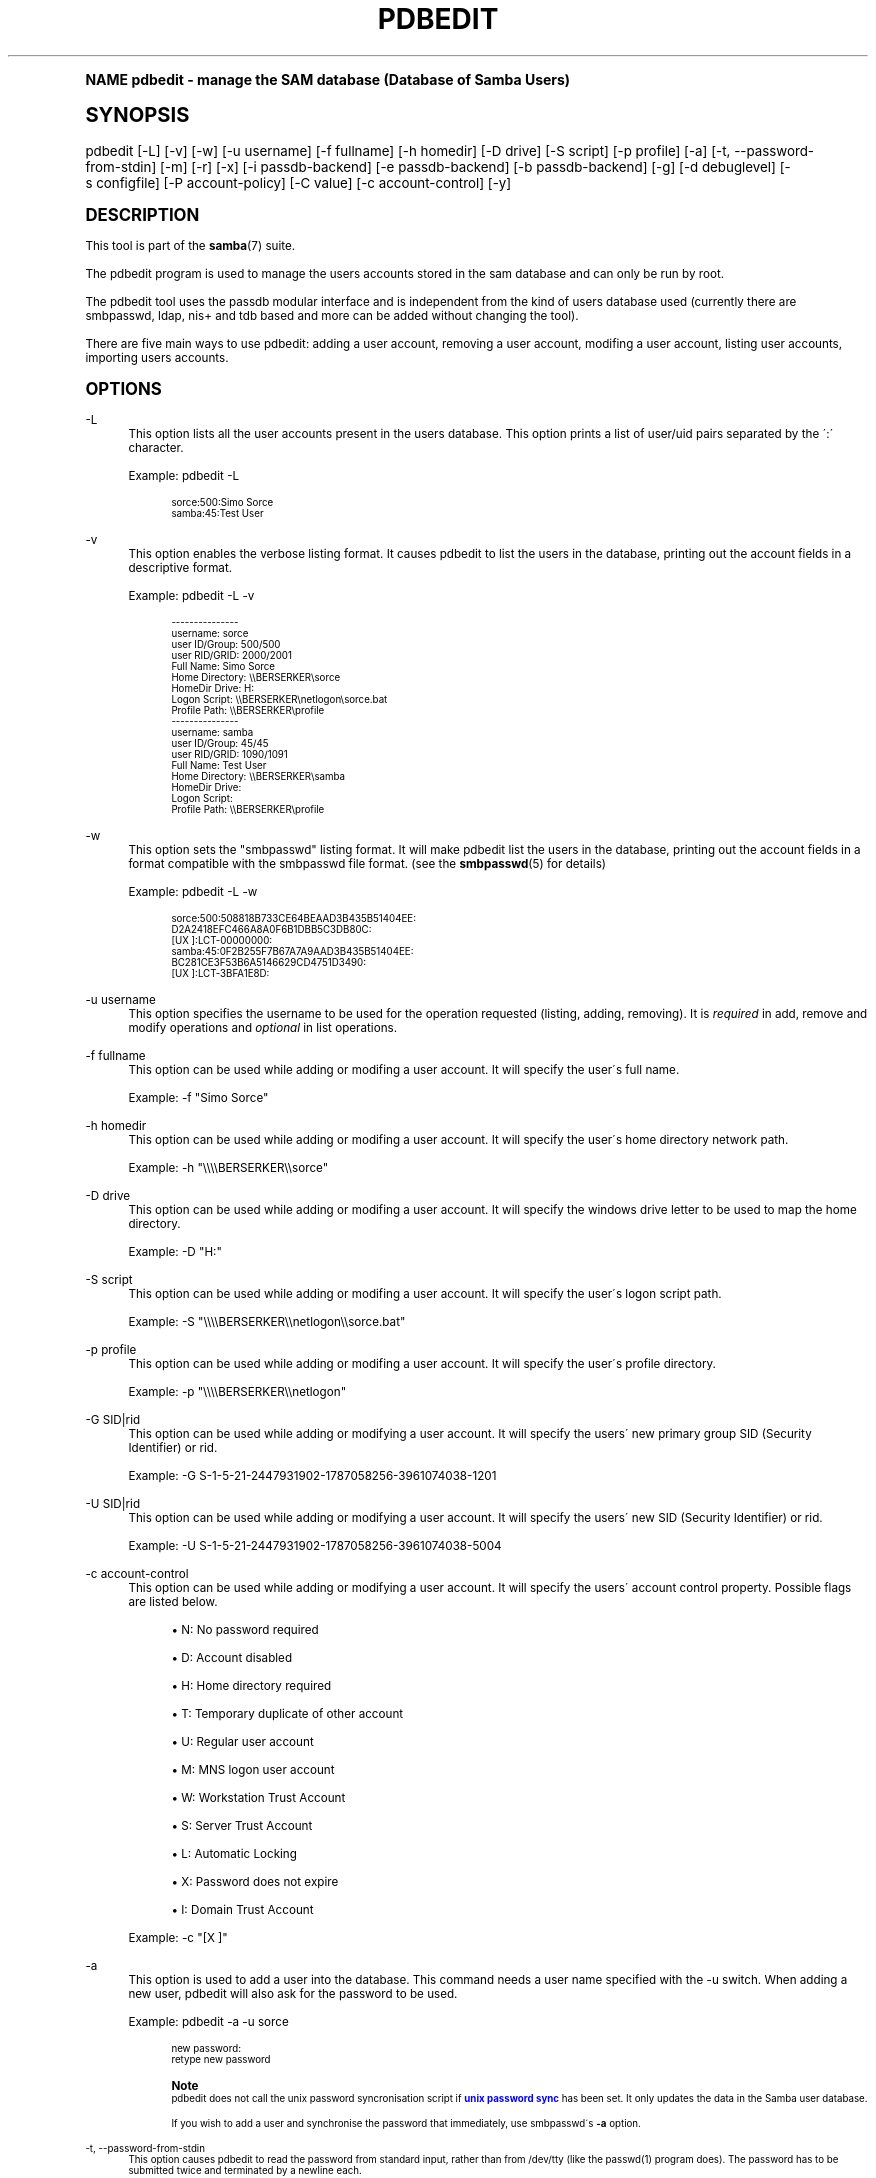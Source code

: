 .\"     Title: pdbedit
.\"    Author: [see the "AUTHOR" section]
.\" Generator: DocBook XSL Stylesheets v1.74.0 <http://docbook.sf.net/>
.\"      Date: 04/30/2009
.\"    Manual: System Administration tools
.\"    Source: Samba 3.4
.\"  Language: English
.\"
.TH "PDBEDIT" "8" "04/30/2009" "Samba 3\&.4" "System Administration tools"
.\" -----------------------------------------------------------------
.\" * (re)Define some macros
.\" -----------------------------------------------------------------
.\" ~~~~~~~~~~~~~~~~~~~~~~~~~~~~~~~~~~~~~~~~~~~~~~~~~~~~~~~~~~~~~~~~~
.\" toupper - uppercase a string (locale-aware)
.\" ~~~~~~~~~~~~~~~~~~~~~~~~~~~~~~~~~~~~~~~~~~~~~~~~~~~~~~~~~~~~~~~~~
.de toupper
.tr aAbBcCdDeEfFgGhHiIjJkKlLmMnNoOpPqQrRsStTuUvVwWxXyYzZ
\\$*
.tr aabbccddeeffgghhiijjkkllmmnnooppqqrrssttuuvvwwxxyyzz
..
.\" ~~~~~~~~~~~~~~~~~~~~~~~~~~~~~~~~~~~~~~~~~~~~~~~~~~~~~~~~~~~~~~~~~
.\" SH-xref - format a cross-reference to an SH section
.\" ~~~~~~~~~~~~~~~~~~~~~~~~~~~~~~~~~~~~~~~~~~~~~~~~~~~~~~~~~~~~~~~~~
.de SH-xref
.ie n \{\
.\}
.toupper \\$*
.el \{\
\\$*
.\}
..
.\" ~~~~~~~~~~~~~~~~~~~~~~~~~~~~~~~~~~~~~~~~~~~~~~~~~~~~~~~~~~~~~~~~~
.\" SH - level-one heading that works better for non-TTY output
.\" ~~~~~~~~~~~~~~~~~~~~~~~~~~~~~~~~~~~~~~~~~~~~~~~~~~~~~~~~~~~~~~~~~
.de1 SH
.\" put an extra blank line of space above the head in non-TTY output
.if t \{\
.sp 1
.\}
.sp \\n[PD]u
.nr an-level 1
.set-an-margin
.nr an-prevailing-indent \\n[IN]
.fi
.in \\n[an-margin]u
.ti 0
.HTML-TAG ".NH \\n[an-level]"
.it 1 an-trap
.nr an-no-space-flag 1
.nr an-break-flag 1
\." make the size of the head bigger
.ps +3
.ft B
.ne (2v + 1u)
.ie n \{\
.\" if n (TTY output), use uppercase
.toupper \\$*
.\}
.el \{\
.nr an-break-flag 0
.\" if not n (not TTY), use normal case (not uppercase)
\\$1
.in \\n[an-margin]u
.ti 0
.\" if not n (not TTY), put a border/line under subheading
.sp -.6
\l'\n(.lu'
.\}
..
.\" ~~~~~~~~~~~~~~~~~~~~~~~~~~~~~~~~~~~~~~~~~~~~~~~~~~~~~~~~~~~~~~~~~
.\" SS - level-two heading that works better for non-TTY output
.\" ~~~~~~~~~~~~~~~~~~~~~~~~~~~~~~~~~~~~~~~~~~~~~~~~~~~~~~~~~~~~~~~~~
.de1 SS
.sp \\n[PD]u
.nr an-level 1
.set-an-margin
.nr an-prevailing-indent \\n[IN]
.fi
.in \\n[IN]u
.ti \\n[SN]u
.it 1 an-trap
.nr an-no-space-flag 1
.nr an-break-flag 1
.ps \\n[PS-SS]u
\." make the size of the head bigger
.ps +2
.ft B
.ne (2v + 1u)
.if \\n[.$] \&\\$*
..
.\" ~~~~~~~~~~~~~~~~~~~~~~~~~~~~~~~~~~~~~~~~~~~~~~~~~~~~~~~~~~~~~~~~~
.\" BB/BE - put background/screen (filled box) around block of text
.\" ~~~~~~~~~~~~~~~~~~~~~~~~~~~~~~~~~~~~~~~~~~~~~~~~~~~~~~~~~~~~~~~~~
.de BB
.if t \{\
.sp -.5
.br
.in +2n
.ll -2n
.gcolor red
.di BX
.\}
..
.de EB
.if t \{\
.if "\\$2"adjust-for-leading-newline" \{\
.sp -1
.\}
.br
.di
.in
.ll
.gcolor
.nr BW \\n(.lu-\\n(.i
.nr BH \\n(dn+.5v
.ne \\n(BHu+.5v
.ie "\\$2"adjust-for-leading-newline" \{\
\M[\\$1]\h'1n'\v'+.5v'\D'P \\n(BWu 0 0 \\n(BHu -\\n(BWu 0 0 -\\n(BHu'\M[]
.\}
.el \{\
\M[\\$1]\h'1n'\v'-.5v'\D'P \\n(BWu 0 0 \\n(BHu -\\n(BWu 0 0 -\\n(BHu'\M[]
.\}
.in 0
.sp -.5v
.nf
.BX
.in
.sp .5v
.fi
.\}
..
.\" ~~~~~~~~~~~~~~~~~~~~~~~~~~~~~~~~~~~~~~~~~~~~~~~~~~~~~~~~~~~~~~~~~
.\" BM/EM - put colored marker in margin next to block of text
.\" ~~~~~~~~~~~~~~~~~~~~~~~~~~~~~~~~~~~~~~~~~~~~~~~~~~~~~~~~~~~~~~~~~
.de BM
.if t \{\
.br
.ll -2n
.gcolor red
.di BX
.\}
..
.de EM
.if t \{\
.br
.di
.ll
.gcolor
.nr BH \\n(dn
.ne \\n(BHu
\M[\\$1]\D'P -.75n 0 0 \\n(BHu -(\\n[.i]u - \\n(INu - .75n) 0 0 -\\n(BHu'\M[]
.in 0
.nf
.BX
.in
.fi
.\}
..
.\" -----------------------------------------------------------------
.\" * set default formatting
.\" -----------------------------------------------------------------
.\" disable hyphenation
.nh
.\" disable justification (adjust text to left margin only)
.ad l
.\" -----------------------------------------------------------------
.\" * MAIN CONTENT STARTS HERE *
.\" -----------------------------------------------------------------
.SH "Name"
pdbedit \- manage the SAM database (Database of Samba Users)
.SH "Synopsis"
.fam C
.HP \w'\ 'u
\FCpdbedit\F[] [\-L] [\-v] [\-w] [\-u\ username] [\-f\ fullname] [\-h\ homedir] [\-D\ drive] [\-S\ script] [\-p\ profile] [\-a] [\-t,\ \-\-password\-from\-stdin] [\-m] [\-r] [\-x] [\-i\ passdb\-backend] [\-e\ passdb\-backend] [\-b\ passdb\-backend] [\-g] [\-d\ debuglevel] [\-s\ configfile] [\-P\ account\-policy] [\-C\ value] [\-c\ account\-control] [\-y]
.fam
.SH "DESCRIPTION"
.PP
This tool is part of the
\fBsamba\fR(7)
suite\&.
.PP
The pdbedit program is used to manage the users accounts stored in the sam database and can only be run by root\&.
.PP
The pdbedit tool uses the passdb modular interface and is independent from the kind of users database used (currently there are smbpasswd, ldap, nis+ and tdb based and more can be added without changing the tool)\&.
.PP
There are five main ways to use pdbedit: adding a user account, removing a user account, modifing a user account, listing user accounts, importing users accounts\&.
.SH "OPTIONS"
.PP
\-L
.RS 4
This option lists all the user accounts present in the users database\&. This option prints a list of user/uid pairs separated by the \':\' character\&.
.sp
Example:
\FCpdbedit \-L\F[]
.sp
.if n \{\
.RS 4
.\}
.fam C
.ps -1
.nf
.if t \{\
.sp -1
.\}
.BB lightgray adjust-for-leading-newline
.sp -1

sorce:500:Simo Sorce
samba:45:Test User
.EB lightgray adjust-for-leading-newline
.if t \{\
.sp 1
.\}
.fi
.fam
.ps +1
.if n \{\
.RE
.\}
.RE
.PP
\-v
.RS 4
This option enables the verbose listing format\&. It causes pdbedit to list the users in the database, printing out the account fields in a descriptive format\&.
.sp
Example:
\FCpdbedit \-L \-v\F[]
.sp
.if n \{\
.RS 4
.\}
.fam C
.ps -1
.nf
.if t \{\
.sp -1
.\}
.BB lightgray adjust-for-leading-newline
.sp -1

\-\-\-\-\-\-\-\-\-\-\-\-\-\-\-
username:       sorce
user ID/Group:  500/500
user RID/GRID:  2000/2001
Full Name:      Simo Sorce
Home Directory: \e\eBERSERKER\esorce
HomeDir Drive:  H:
Logon Script:   \e\eBERSERKER\enetlogon\esorce\&.bat
Profile Path:   \e\eBERSERKER\eprofile
\-\-\-\-\-\-\-\-\-\-\-\-\-\-\-
username:       samba
user ID/Group:  45/45
user RID/GRID:  1090/1091
Full Name:      Test User
Home Directory: \e\eBERSERKER\esamba
HomeDir Drive:  
Logon Script:   
Profile Path:   \e\eBERSERKER\eprofile
.EB lightgray adjust-for-leading-newline
.if t \{\
.sp 1
.\}
.fi
.fam
.ps +1
.if n \{\
.RE
.\}
.RE
.PP
\-w
.RS 4
This option sets the "smbpasswd" listing format\&. It will make pdbedit list the users in the database, printing out the account fields in a format compatible with the
\FCsmbpasswd\F[]
file format\&. (see the
\fBsmbpasswd\fR(5)
for details)
.sp
Example:
\FCpdbedit \-L \-w\F[]
.sp
.if n \{\
.RS 4
.\}
.fam C
.ps -1
.nf
.if t \{\
.sp -1
.\}
.BB lightgray adjust-for-leading-newline
.sp -1

sorce:500:508818B733CE64BEAAD3B435B51404EE:
          D2A2418EFC466A8A0F6B1DBB5C3DB80C:
          [UX         ]:LCT\-00000000:
samba:45:0F2B255F7B67A7A9AAD3B435B51404EE:
          BC281CE3F53B6A5146629CD4751D3490:
          [UX         ]:LCT\-3BFA1E8D:
.EB lightgray adjust-for-leading-newline
.if t \{\
.sp 1
.\}
.fi
.fam
.ps +1
.if n \{\
.RE
.\}
.RE
.PP
\-u username
.RS 4
This option specifies the username to be used for the operation requested (listing, adding, removing)\&. It is
\fIrequired\fR
in add, remove and modify operations and
\fIoptional\fR
in list operations\&.
.RE
.PP
\-f fullname
.RS 4
This option can be used while adding or modifing a user account\&. It will specify the user\'s full name\&.
.sp
Example:
\FC\-f "Simo Sorce"\F[]
.RE
.PP
\-h homedir
.RS 4
This option can be used while adding or modifing a user account\&. It will specify the user\'s home directory network path\&.
.sp
Example:
\FC\-h "\e\e\e\eBERSERKER\e\esorce"\F[]
.RE
.PP
\-D drive
.RS 4
This option can be used while adding or modifing a user account\&. It will specify the windows drive letter to be used to map the home directory\&.
.sp
Example:
\FC\-D "H:"\F[]
.RE
.PP
\-S script
.RS 4
This option can be used while adding or modifing a user account\&. It will specify the user\'s logon script path\&.
.sp
Example:
\FC\-S "\e\e\e\eBERSERKER\e\enetlogon\e\esorce\&.bat"\F[]
.RE
.PP
\-p profile
.RS 4
This option can be used while adding or modifing a user account\&. It will specify the user\'s profile directory\&.
.sp
Example:
\FC\-p "\e\e\e\eBERSERKER\e\enetlogon"\F[]
.RE
.PP
\-G SID|rid
.RS 4
This option can be used while adding or modifying a user account\&. It will specify the users\' new primary group SID (Security Identifier) or rid\&.
.sp
Example:
\FC\-G S\-1\-5\-21\-2447931902\-1787058256\-3961074038\-1201\F[]
.RE
.PP
\-U SID|rid
.RS 4
This option can be used while adding or modifying a user account\&. It will specify the users\' new SID (Security Identifier) or rid\&.
.sp
Example:
\FC\-U S\-1\-5\-21\-2447931902\-1787058256\-3961074038\-5004\F[]
.RE
.PP
\-c account\-control
.RS 4
This option can be used while adding or modifying a user account\&. It will specify the users\' account control property\&. Possible flags are listed below\&.
.sp

.sp
.RS 4
.ie n \{\
\h'-04'\(bu\h'+03'\c
.\}
.el \{\
.sp -1
.IP \(bu 2.3
.\}
N: No password required
.RE
.sp
.RS 4
.ie n \{\
\h'-04'\(bu\h'+03'\c
.\}
.el \{\
.sp -1
.IP \(bu 2.3
.\}
D: Account disabled
.RE
.sp
.RS 4
.ie n \{\
\h'-04'\(bu\h'+03'\c
.\}
.el \{\
.sp -1
.IP \(bu 2.3
.\}
H: Home directory required
.RE
.sp
.RS 4
.ie n \{\
\h'-04'\(bu\h'+03'\c
.\}
.el \{\
.sp -1
.IP \(bu 2.3
.\}
T: Temporary duplicate of other account
.RE
.sp
.RS 4
.ie n \{\
\h'-04'\(bu\h'+03'\c
.\}
.el \{\
.sp -1
.IP \(bu 2.3
.\}
U: Regular user account
.RE
.sp
.RS 4
.ie n \{\
\h'-04'\(bu\h'+03'\c
.\}
.el \{\
.sp -1
.IP \(bu 2.3
.\}
M: MNS logon user account
.RE
.sp
.RS 4
.ie n \{\
\h'-04'\(bu\h'+03'\c
.\}
.el \{\
.sp -1
.IP \(bu 2.3
.\}
W: Workstation Trust Account
.RE
.sp
.RS 4
.ie n \{\
\h'-04'\(bu\h'+03'\c
.\}
.el \{\
.sp -1
.IP \(bu 2.3
.\}
S: Server Trust Account
.RE
.sp
.RS 4
.ie n \{\
\h'-04'\(bu\h'+03'\c
.\}
.el \{\
.sp -1
.IP \(bu 2.3
.\}
L: Automatic Locking
.RE
.sp
.RS 4
.ie n \{\
\h'-04'\(bu\h'+03'\c
.\}
.el \{\
.sp -1
.IP \(bu 2.3
.\}
X: Password does not expire
.RE
.sp
.RS 4
.ie n \{\
\h'-04'\(bu\h'+03'\c
.\}
.el \{\
.sp -1
.IP \(bu 2.3
.\}
I: Domain Trust Account
.sp
.RE
.sp
Example:
\FC\-c "[X ]"\F[]
.RE
.PP
\-a
.RS 4
This option is used to add a user into the database\&. This command needs a user name specified with the \-u switch\&. When adding a new user, pdbedit will also ask for the password to be used\&.
.sp
Example:
\FCpdbedit \-a \-u sorce\F[]
.sp
.if n \{\
.RS 4
.\}
.fam C
.ps -1
.nf
.BB lightgray
new password:
retype new password
.EB lightgray
.fi
.fam
.ps +1
.if n \{\
.RE
.\}
.sp
.if n \{\
.sp
.\}
.RS 4
.BM yellow
.it 1 an-trap
.nr an-no-space-flag 1
.nr an-break-flag 1
.br
.ps +1
\fBNote\fR
.ps -1
.br
pdbedit does not call the unix password syncronisation script if
\m[blue]\fBunix password sync\fR\m[]
has been set\&. It only updates the data in the Samba user database\&.
.sp
If you wish to add a user and synchronise the password that immediately, use
\FCsmbpasswd\F[]\'s
\fB\-a\fR
option\&.
.sp .5v
.EM yellow
.RE
.RE
.PP
\-t, \-\-password\-from\-stdin
.RS 4
This option causes pdbedit to read the password from standard input, rather than from /dev/tty (like the
\FCpasswd(1)\F[]
program does)\&. The password has to be submitted twice and terminated by a newline each\&.
.RE
.PP
\-r
.RS 4
This option is used to modify an existing user in the database\&. This command needs a user name specified with the \-u switch\&. Other options can be specified to modify the properties of the specified user\&. This flag is kept for backwards compatibility, but it is no longer necessary to specify it\&.
.RE
.PP
\-m
.RS 4
This option may only be used in conjunction with the
\fI\-a\fR
option\&. It will make pdbedit to add a machine trust account instead of a user account (\-u username will provide the machine name)\&.
.sp
Example:
\FCpdbedit \-a \-m \-u w2k\-wks\F[]
.RE
.PP
\-x
.RS 4
This option causes pdbedit to delete an account from the database\&. It needs a username specified with the \-u switch\&.
.sp
Example:
\FCpdbedit \-x \-u bob\F[]
.RE
.PP
\-i passdb\-backend
.RS 4
Use a different passdb backend to retrieve users than the one specified in smb\&.conf\&. Can be used to import data into your local user database\&.
.sp
This option will ease migration from one passdb backend to another\&.
.sp
Example:
\FCpdbedit \-i smbpasswd:/etc/smbpasswd\&.old \F[]
.RE
.PP
\-e passdb\-backend
.RS 4
Exports all currently available users to the specified password database backend\&.
.sp
This option will ease migration from one passdb backend to another and will ease backing up\&.
.sp
Example:
\FCpdbedit \-e smbpasswd:/root/samba\-users\&.backup\F[]
.RE
.PP
\-g
.RS 4
If you specify
\fI\-g\fR, then
\fI\-i in\-backend \-e out\-backend\fR
applies to the group mapping instead of the user database\&.
.sp
This option will ease migration from one passdb backend to another and will ease backing up\&.
.RE
.PP
\-b passdb\-backend
.RS 4
Use a different default passdb backend\&.
.sp
Example:
\FCpdbedit \-b xml:/root/pdb\-backup\&.xml \-l\F[]
.RE
.PP
\-P account\-policy
.RS 4
Display an account policy
.sp
Valid policies are: minimum password age, reset count minutes, disconnect time, user must logon to change password, password history, lockout duration, min password length, maximum password age and bad lockout attempt\&.
.sp
Example:
\FCpdbedit \-P "bad lockout attempt"\F[]
.sp
.if n \{\
.RS 4
.\}
.fam C
.ps -1
.nf
.if t \{\
.sp -1
.\}
.BB lightgray adjust-for-leading-newline
.sp -1

account policy value for bad lockout attempt is 0
.EB lightgray adjust-for-leading-newline
.if t \{\
.sp 1
.\}
.fi
.fam
.ps +1
.if n \{\
.RE
.\}
.RE
.PP
\-C account\-policy\-value
.RS 4
Sets an account policy to a specified value\&. This option may only be used in conjunction with the
\fI\-P\fR
option\&.
.sp
Example:
\FCpdbedit \-P "bad lockout attempt" \-C 3\F[]
.sp
.if n \{\
.RS 4
.\}
.fam C
.ps -1
.nf
.if t \{\
.sp -1
.\}
.BB lightgray adjust-for-leading-newline
.sp -1

account policy value for bad lockout attempt was 0
account policy value for bad lockout attempt is now 3
.EB lightgray adjust-for-leading-newline
.if t \{\
.sp 1
.\}
.fi
.fam
.ps +1
.if n \{\
.RE
.\}
.RE
.PP
\-y
.RS 4
If you specify
\fI\-y\fR, then
\fI\-i in\-backend \-e out\-backend\fR
applies to the account policies instead of the user database\&.
.sp
This option will allow to migrate account policies from their default tdb\-store into a passdb backend, e\&.g\&. an LDAP directory server\&.
.sp
Example:
\FCpdbedit \-y \-i tdbsam: \-e ldapsam:ldap://my\&.ldap\&.host\F[]
.RE
.PP
\-h|\-\-help
.RS 4
Print a summary of command line options\&.
.RE
.PP
\-d|\-\-debuglevel=level
.RS 4
\fIlevel\fR
is an integer from 0 to 10\&. The default value if this parameter is not specified is 0\&.
.sp
The higher this value, the more detail will be logged to the log files about the activities of the server\&. At level 0, only critical errors and serious warnings will be logged\&. Level 1 is a reasonable level for day\-to\-day running \- it generates a small amount of information about operations carried out\&.
.sp
Levels above 1 will generate considerable amounts of log data, and should only be used when investigating a problem\&. Levels above 3 are designed for use only by developers and generate HUGE amounts of log data, most of which is extremely cryptic\&.
.sp
Note that specifying this parameter here will override the
\m[blue]\fBlog level\fR\m[]
parameter in the
\FCsmb\&.conf\F[]
file\&.
.RE
.PP
\-V
.RS 4
Prints the program version number\&.
.RE
.PP
\-s <configuration file>
.RS 4
The file specified contains the configuration details required by the server\&. The information in this file includes server\-specific information such as what printcap file to use, as well as descriptions of all the services that the server is to provide\&. See
\FCsmb\&.conf\F[]
for more information\&. The default configuration file name is determined at compile time\&.
.RE
.PP
\-l|\-\-log\-basename=logdirectory
.RS 4
Base directory name for log/debug files\&. The extension
\fB"\&.progname"\fR
will be appended (e\&.g\&. log\&.smbclient, log\&.smbd, etc\&.\&.\&.)\&. The log file is never removed by the client\&.
.RE
.SH "NOTES"
.PP
This command may be used only by root\&.
.SH "VERSION"
.PP
This man page is correct for version 3 of the Samba suite\&.
.SH "SEE ALSO"
.PP
\fBsmbpasswd\fR(5),
\fBsamba\fR(7)
.SH "AUTHOR"
.PP
The original Samba software and related utilities were created by Andrew Tridgell\&. Samba is now developed by the Samba Team as an Open Source project similar to the way the Linux kernel is developed\&.
.PP
The pdbedit manpage was written by Simo Sorce and Jelmer Vernooij\&.
